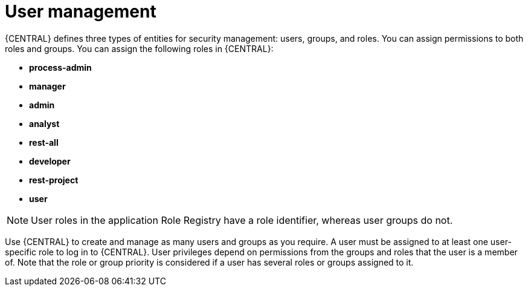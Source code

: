 [id='managing-business-central-user-management-con']
= User management

{CENTRAL} defines three types of entities for security management: users, groups, and roles. You can assign permissions to both roles and groups. You can assign the following roles in {CENTRAL}:

* *process-admin*
* *manager*
* *admin*
* *analyst*
* *rest-all*
* *developer*
* *rest-project*
* *user*

[NOTE]
====
User roles in the application Role Registry have a role identifier, whereas user groups do not.
====

Use {CENTRAL} to create and manage as many users and groups as you require. A user must be assigned to at least one user-specific role to log in to {CENTRAL}. User privileges depend on permissions from the groups and roles that the user is a member of. Note that the role or group priority is considered if a user has several roles or groups assigned to it.
